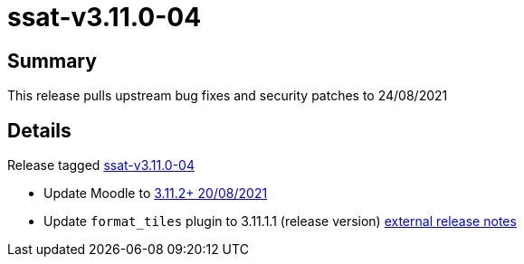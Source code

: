 = ssat-v3.11.0-04

== Summary

This release pulls upstream bug fixes and security patches to 24/08/2021

== Details

Release tagged https://bitbucket.org/ssat/moodle/commits/tag/ssat-v3.11.0-04[ssat-v3.11.0-04]

* Update Moodle to https://github.com/moodle/moodle/commit/f9ea7e747f76fc3c72880531aed052cb7af89ebc[3.11.2+ 20/08/2021]
* Update `format_tiles` plugin to 3.11.1.1 (release version) https://moodle.org/plugins/format_tiles/3.11.1.1/24967[external release notes]


